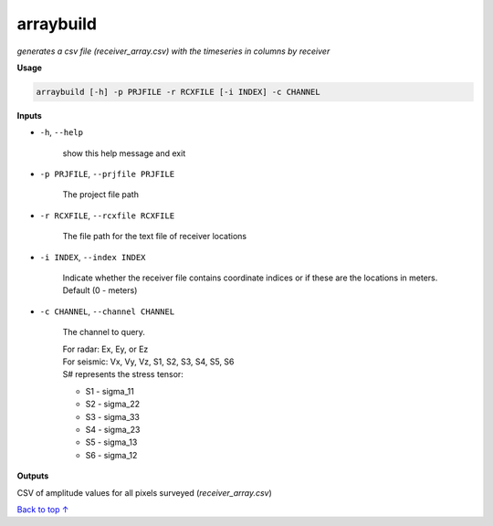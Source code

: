 arraybuild
###################

*generates a csv file (receiver_array.csv) with the timeseries in columns*
*by receiver*

**Usage**

.. code-block:: bash

    arraybuild [-h] -p PRJFILE -r RCXFILE [-i INDEX] -c CHANNEL


**Inputs**

* ``-h``, ``--help``

    show this help message and exit

* ``-p PRJFILE``, ``--prjfile PRJFILE``

    The project file path

* ``-r RCXFILE``, ``--rcxfile RCXFILE``

    The file path for the text file of receiver locations

* ``-i INDEX``, ``--index INDEX``

    Indicate whether the receiver file contains coordinate
    indices or if these are the locations in meters.
    Default (0 - meters)

* ``-c CHANNEL``, ``--channel CHANNEL``

    The channel to query.

    | For radar: Ex, Ey, or Ez
    | For seismic: Vx, Vy, Vz, S1, S2, S3, S4, S5, S6
    | S# represents the stress tensor:

    * S1 - sigma_11
    * S2 - sigma_22
    * S3 - sigma_33
    * S4 - sigma_23
    * S5 - sigma_13
    * S6 - sigma_12


**Outputs**

CSV of amplitude values for all pixels surveyed (*receiver_array.csv*)



`Back to top ↑ <#top>`_
